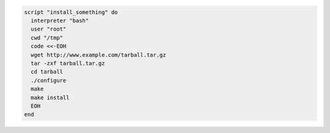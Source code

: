 .. This is an included how-to. 

.. To run a |bash| script:

.. code-block:: ruby

   script "install_something" do
     interpreter "bash"
     user "root"
     cwd "/tmp"
     code <<-EOH
     wget http://www.example.com/tarball.tar.gz
     tar -zxf tarball.tar.gz
     cd tarball
     ./configure
     make
     make install
     EOH
   end
